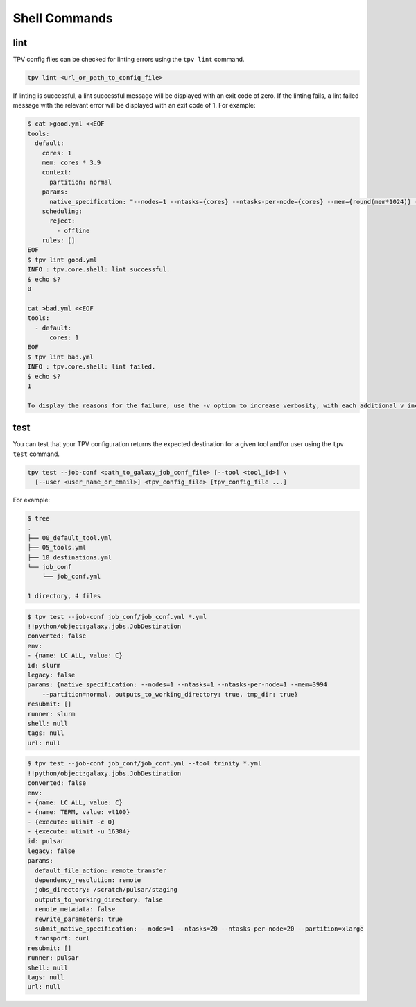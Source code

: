 Shell Commands
==============

lint
----
TPV config files can be checked for linting errors using the ``tpv lint`` command.

.. code-block:: console

    tpv lint <url_or_path_to_config_file>

If linting is successful, a lint successful message will be displayed with an exit code of zero.
If the linting fails, a lint failed message with the relevant error will be displayed with an exit code of 1. For
example:

.. code-block:: console

    $ cat >good.yml <<EOF
    tools:
      default:
        cores: 1
        mem: cores * 3.9
        context:
          partition: normal
        params:
          native_specification: "--nodes=1 --ntasks={cores} --ntasks-per-node={cores} --mem={round(mem*1024)} --partition={partition}"
        scheduling:
          reject:
            - offline
        rules: []
    EOF
    $ tpv lint good.yml
    INFO : tpv.core.shell: lint successful.
    $ echo $?
    0

    cat >bad.yml <<EOF
    tools:
      - default:
          cores: 1
    EOF
    $ tpv lint bad.yml
    INFO : tpv.core.shell: lint failed.
    $ echo $?
    1
    
    To display the reasons for the failure, use the -v option to increase verbosity, with each additional v increasing log level.

test
----

You can test that your TPV configuration returns the expected destination for a given tool and/or user using the ``tpv
test`` command.

.. code-block:: console

    tpv test --job-conf <path_to_galaxy_job_conf_file> [--tool <tool_id>] \
      [--user <user_name_or_email>] <tpv_config_file> [tpv_config_file ...]

For example:

.. code-block:: console

    $ tree
    .
    ├── 00_default_tool.yml
    ├── 05_tools.yml
    ├── 10_destinations.yml
    └── job_conf
        └── job_conf.yml

    1 directory, 4 files

.. code-block:: console

    $ tpv test --job-conf job_conf/job_conf.yml *.yml
    !!python/object:galaxy.jobs.JobDestination
    converted: false
    env:
    - {name: LC_ALL, value: C}
    id: slurm
    legacy: false
    params: {native_specification: --nodes=1 --ntasks=1 --ntasks-per-node=1 --mem=3994
        --partition=normal, outputs_to_working_directory: true, tmp_dir: true}
    resubmit: []
    runner: slurm
    shell: null
    tags: null
    url: null

.. code-block:: console

    $ tpv test --job-conf job_conf/job_conf.yml --tool trinity *.yml
    !!python/object:galaxy.jobs.JobDestination
    converted: false
    env:
    - {name: LC_ALL, value: C}
    - {name: TERM, value: vt100}
    - {execute: ulimit -c 0}
    - {execute: ulimit -u 16384}
    id: pulsar
    legacy: false
    params:
      default_file_action: remote_transfer
      dependency_resolution: remote
      jobs_directory: /scratch/pulsar/staging
      outputs_to_working_directory: false
      remote_metadata: false
      rewrite_parameters: true
      submit_native_specification: --nodes=1 --ntasks=20 --ntasks-per-node=20 --partition=xlarge
      transport: curl
    resubmit: []
    runner: pulsar
    shell: null
    tags: null
    url: null
